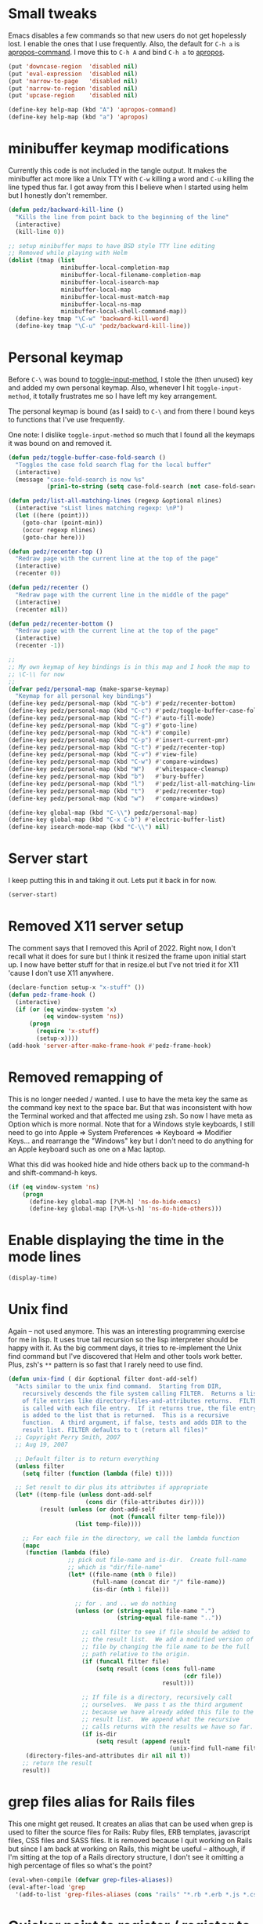 #+PROPERTY: header-args:emacs-lisp :comments link :tangle yes

* Small tweaks

Emacs disables a few commands so that new users do not get hopelessly
lost.  I enable the ones that I use frequently.  Also, the default for
~C-h a~ is [[elisp:(describe-function 'apropos-command)][apropos-command]].  I move this to ~C-h A~ and bind ~C-h a~
to [[elisp:(describe-function 'apropos)][apropos]].

#+begin_src emacs-lisp
  (put 'downcase-region  'disabled nil)
  (put 'eval-expression  'disabled nil)
  (put 'narrow-to-page   'disabled nil)
  (put 'narrow-to-region 'disabled nil)
  (put 'upcase-region    'disabled nil)

  (define-key help-map (kbd "A") 'apropos-command)
  (define-key help-map (kbd "a") 'apropos)
#+end_src

* minibuffer keymap modifications

Currently this code is not included in the tangle output.  It makes
the minibuffer act more like a Unix TTY with ~C-w~ killing a word and
~C-u~ killing the line typed thus far.  I got away from this I believe
when I started using helm but I honestly don't remember.

#+begin_src emacs-lisp :tangle no
  (defun pedz/backward-kill-line ()
    "Kills the line from point back to the beginning of the line"
    (interactive)
    (kill-line 0))

  ;; setup minibuffer maps to have BSD style TTY line editing
  ;; Removed while playing with Helm
  (dolist (tmap (list
                 minibuffer-local-completion-map
                 minibuffer-local-filename-completion-map
                 minibuffer-local-isearch-map
                 minibuffer-local-map
                 minibuffer-local-must-match-map
                 minibuffer-local-ns-map
                 minibuffer-local-shell-command-map))
    (define-key tmap "\C-w" 'backward-kill-word)
    (define-key tmap "\C-u" 'pedz/backward-kill-line))
#+end_src

* Personal keymap

Before ~C-\~ was bound to [[elisp:(describe-function 'toggle-input-method)][toggle-input-method]], I stole the (then
unused) key and added my own personal keymap.  Also, whenever I hit
~toggle-input-method~, it totally frustrates me so I have left my key
arrangement.

The personal keymap is bound (as I said) to ~C-\~ and from there I
bound keys to functions that I've use frequently.

One note: I dislike ~toggle-input-method~ so much that I found all the
keymaps it was bound on and removed it.

#+begin_src emacs-lisp
  (defun pedz/toggle-buffer-case-fold-search ()
    "Toggles the case fold search flag for the local buffer"
    (interactive)
    (message "case-fold-search is now %s"
             (prin1-to-string (setq case-fold-search (not case-fold-search)))))

  (defun pedz/list-all-matching-lines (regexp &optional nlines)
    (interactive "sList lines matching regexp: \nP")
    (let ((here (point)))
      (goto-char (point-min))
      (occur regexp nlines)
      (goto-char here)))

  (defun pedz/recenter-top ()
    "Redraw page with the current line at the top of the page"
    (interactive)
    (recenter 0))

  (defun pedz/recenter ()
    "Redraw page with the current line in the middle of the page"
    (interactive)
    (recenter nil))

  (defun pedz/recenter-bottom ()
    "Redraw page with the current line at the top of the page"
    (interactive)
    (recenter -1))

  ;;
  ;; My own keymap of key bindings is in this map and I hook the map to
  ;; \C-\\ for now
  ;;
  (defvar pedz/personal-map (make-sparse-keymap)
    "Keymap for all personal key bindings")
  (define-key pedz/personal-map (kbd "C-b") #'pedz/recenter-bottom)
  (define-key pedz/personal-map (kbd "C-c") #'pedz/toggle-buffer-case-fold-search)
  (define-key pedz/personal-map (kbd "C-f") #'auto-fill-mode)
  (define-key pedz/personal-map (kbd "C-g") #'goto-line)
  (define-key pedz/personal-map (kbd "C-k") #'compile)
  (define-key pedz/personal-map (kbd "C-p") #'insert-current-pmr)
  (define-key pedz/personal-map (kbd "C-t") #'pedz/recenter-top)
  (define-key pedz/personal-map (kbd "C-v") #'view-file)
  (define-key pedz/personal-map (kbd "C-w") #'compare-windows)
  (define-key pedz/personal-map (kbd "W")   #'whitespace-cleanup)
  (define-key pedz/personal-map (kbd "b")   #'bury-buffer)
  (define-key pedz/personal-map (kbd "l")   #'pedz/list-all-matching-lines)
  (define-key pedz/personal-map (kbd "t")   #'pedz/recenter-top)
  (define-key pedz/personal-map (kbd "w")   #'compare-windows)

  (define-key global-map (kbd "C-\\") pedz/personal-map)
  (define-key global-map (kbd "C-x C-b") #'electric-buffer-list)
  (define-key isearch-mode-map (kbd "C-\\") nil)
#+end_src

* Server start

I keep putting this in and taking it out.  Lets put it back in for
now.

#+begin_src emacs-lisp
  (server-start)
#+end_src

* Removed X11 server setup

The comment says that I removed this April of 2022.  Right now, I
don't recall what it does for sure but I think it resized the frame
upon initial start up.  I now have better stuff for that in
resize.el but I've not tried it for X11 'cause I don't use X11
anywhere.

#+begin_src emacs-lisp :tangle no
  (declare-function setup-x "x-stuff" ())
  (defun pedz-frame-hook ()
    (interactive)
    (if (or (eq window-system 'x)
            (eq window-system 'ns))
        (progn
          (require 'x-stuff)
          (setup-x))))
  (add-hook 'server-after-make-frame-hook #'pedz-frame-hook)
#+end_src

* Removed remapping of

This is no longer needed / wanted.  I use to have the meta key the
same as the command key next to the space bar.  But that was
inconsistent with how the Terminal worked and that affected me using
zsh.  So now I have meta as Option which is more normal.  Note that
for a Windows style keyboards, I still need to go into Apple => System
Preferences => Keyboard => Modifier Keys... and rearrange the
"Windows" key but I don't need to do anything for an Apple keyboard
such as one on a Mac laptop.

What this did was hooked hide and hide others back up to the command-h
and shift-command-h keys.

#+begin_src emacs-lisp :tangle no
  (if (eq window-system 'ns)
      (progn
        (define-key global-map [?\M-h] 'ns-do-hide-emacs)
        (define-key global-map [?\M-\s-h] 'ns-do-hide-others)))
#+end_src

* Enable displaying the time in the mode lines

#+begin_src emacs-lisp
  (display-time)
#+end_src

* Unix find

Again -- not used anymore.  This was an interesting programming
exercise for me in lisp.  It uses true tail recursion so the lisp
interpreter should be happy with it.  As the big comment days, it
tries to re-implement the Unix find command but I've discovered that
Helm and other tools work better.  Plus, zsh's ~**~ pattern is so fast
that I rarely need to use find.

#+begin_src emacs-lisp :tangle no
  (defun unix-find ( dir &optional filter dont-add-self)
    "Acts similar to the unix find command.  Starting from DIR,
      recursively descends the file system calling FILTER.  Returns a list
      of file entries like directory-files-and-attributes returns.  FILTER
      is called with each file entry.  If it returns true, the file entry
      is added to the list that is returned.  This is a recursive
      function.  A third argument, if false, tests and adds DIR to the
      result list. FILTER defaults to t (return all files)"
    ;; Copyright Perry Smith, 2007
    ;; Aug 19, 2007

    ;; Default filter is to return everything
    (unless filter
      (setq filter (function (lambda (file) t))))
  
    ;; Set result to dir plus its attributes if appropriate
    (let* ((temp-file (unless dont-add-self
                        (cons dir (file-attributes dir))))
           (result (unless (or dont-add-self
                               (not (funcall filter temp-file)))
                     (list temp-file))))

      ;; For each file in the directory, we call the lambda function
      (mapc
       (function (lambda (file)
                   ;; pick out file-name and is-dir.  Create full-name
                   ;; which is "dir/file-name"
                   (let* ((file-name (nth 0 file))
                          (full-name (concat dir "/" file-name))
                          (is-dir (nth 1 file)))

                     ;; for . and .. we do nothing
                     (unless (or (string-equal file-name ".")
                                 (string-equal file-name ".."))

                       ;; call filter to see if file should be added to
                       ;; the result list.  We add a modified version of
                       ;; file by changing the file name to be the full
                       ;; path relative to the origin.
                       (if (funcall filter file)
                           (setq result (cons (cons full-name 
                                                    (cdr file))
                                              result)))

                       ;; If file is a directory, recursively call
                       ;; ourselves.  We pass t as the third argument
                       ;; because we have already added this file to the
                       ;; result list.  We append what the recursive
                       ;; calls returns with the results we have so far.
                       (if is-dir
                           (setq result (append result
                                                (unix-find full-name filter t))))))))
       (directory-files-and-attributes dir nil nil t))
      ;; return the result
      result))
#+end_src

* grep files alias for Rails files

This one might get reused.  It creates an alias that can be used when
grep is used to filter the source files for Rails: Ruby files, ERB
templates, javascript files, CSS files and SASS files.  It is removed
because I quit working on Rails but since I am back at working on
Rails, this might be useful -- although, if I'm sitting at the top of
a Rails directory structure, I don't see it omitting a high percentage
of files so what's the point?

#+begin_src emacs-lisp :tangle no
  (eval-when-compile (defvar grep-files-aliases))
  (eval-after-load 'grep
    '(add-to-list 'grep-files-aliases (cons "rails" "*.rb *.erb *.js *.css *.scss")))
#+end_src

* Quicker point to register / register to point key bindings

I have [[elisp:(describe-function 'point-to-register)][point-to-register]] and [[elisp:(describe-function 'jump-to-register)][jump-to-register]] bound to ~C-x /~ and
~C-x j~ respectively.  I'm not sure where / how I came to this but I
have had it like this forever as far as I can recall.

#+begin_src emacs-lisp
  (define-key global-map (kbd "C-x /") 'point-to-register)
  (define-key global-map (kbd "C-x j") 'jump-to-register)
#+end_src

* Arrow keys to move between windows

You can set things up so that the arrow keys move between windows
within a frame.  I never go use to these and so they are not active
currently.  I'm also trying to use tabs now instead of multiple
windows.

#+begin_src emacs-lisp :tangle no
  (windmove-default-keybindings)
#+end_src

* Tab bar mode

There are [[info:emacs#Tab Bars][Tab Bars]] which are tabs per frame and  [[info:emacs#Tab Line][Tab Lines]] which are
tabs per window.  I'm trying to use tab bars and have connected ~s-{~
and ~s-}~ to work which is the same keys that Safari uses to move
between tabs (a.k.a ~command-{~ and ~command-}~).

#+begin_src emacs-lisp
  (tab-bar-mode +1)
  (global-set-key (kbd "s-}") #'tab-next)
  (global-set-key (kbd "s-{") #'tab-previous)
#+end_src

* Snapper hooks

I'm keeping this here just because it creates a tear in my eye.
[[https://github.com/pedz/Snapper][Snapper]] is a program I wrote to help analyze =IBM AIX snaps=.
Glorious days.  But... long past.

Anyhow, it would put out colored lines so I hooked this up so that I
could see the colors within Emacs.

#+begin_src emacs-lisp :tangle no
  (defun display-ansi-colors ()
    (interactive)
    (require 'ansi-color)
    (ansi-color-apply-on-region (point-min) (point-max)))
#+end_src

* Doxymacs rigging

[[https://doxymacs.sourceforge.net][Doxymacs]] appears to be an integration of Doxegen and Emacs but I don't
think I've used this since the SATA project back in 2006.

#+begin_src emacs-lisp :tangle no
  (if (file-directory-p "/usr/local/share/emacs/site-lisp")
      (progn
        (declare-function doxymacs-mode "doxymacs"  (&optional arg))
        (declare-function doxymacs-font-lock "doxymacs" nil)
        (autoload 'doxymacs-mode "doxymacs"
          "Minor mode for using/creating Doxygen documentation.
    To submit a problem report, request a feature or get support, please
    visit doxymacs' homepage at http://doxymacs.sourceforge.net/.
  
    To see what version of doxymacs you are running, enter
    `\\[doxymacs-version]'.
  
    In order for `doxymacs-lookup' to work you will need to customise the
    variable `doxymacs-doxygen-dirs'.
  
    Key bindings:
    \\{doxymacs-mode-map}" t)
        (autoload 'doxymacs-font-lock "doxymacs"
          "Turn on font-lock for Doxygen keywords.")
        (add-to-list 'load-path "/usr/local/share/emacs/site-lisp")
        (add-hook 'c-mode-common-hook 'doxymacs-mode)
        (defun my-doxymacs-font-lock-hook ()
          (if (or (eq major-mode 'c-mode) (eq major-mode 'c++-mode))
              (doxymacs-font-lock)))
        (add-hook 'font-lock-mode-hook 'my-doxymacs-font-lock-hook)))
#+end_src

* Old Carbon URL Processing

I use to compile Emacs with [[https://bitbucket.org/mituharu/emacs-mac/src/master/][Mitsuharu Yamamoto]] Carbon modifications.
This would then allow Emacs to receive Apple Events which I used to
capture URLs generated by [[https://github.com/indirect/rails-footnotes][rails-footnotes]].

This past week in fact, I have submitted three pull-requests / feature
requests to impliment the same concept in the existing Cocoa
(a.k.a. NextStep) framework.  I'll leave this here for historical
reference.

#+begin_src emacs-lisp :tangle no
  (require 'url)

  (if (and
       (fboundp 'mac-event-ae)
       (fboundp 'mac-ae-text)
       (fboundp 'mac-resume-apple-event))
      (defun mac-ae-get-url (event)
        "Open the URL specified by the Apple event EVENT.
    Currently the `mailto' and `txmt' schemes are supported."
        (interactive "e")
        (let* ((ae (mac-event-ae event))
               (the-text (mac-ae-text ae))
               (parsed-url (url-generic-parse-url the-text))
               (the-url-type (url-type parsed-url)))
          (cl-case (intern the-url-type)
            (mailto
             (progn
               (url-mailto parsed-url)
               (select-frame-set-input-focus (selected-frame))))
            (txmt
             (let* ((not-used (string-match "txmt://open\\?url=file://\\([^&]*\\)\\(&line=\\([0-9]*\\)\\)?" the-text))
                    (file-name (match-string 1 the-text))
                    (lineno (match-string 3 the-text)))
               (if (null file-name)
                   (message "Bad txmt URL: %s" the-text)
                 (find-file file-name)
                 (goto-char (point-min))
                 (if lineno
                     (forward-line (1- (string-to-number lineno))))
                 (select-frame-set-input-focus (selected-frame)))))
            (t (mac-resume-apple-event ae t)))))
    )
#+end_src

#+begin_src emacs-lisp

  (defun rgrep-exclude-log-files ()
    "Add *.log to `grep-find-ignored-files'"
    (interactive)
    (add-to-list 'grep-find-ignored-files "*.log"))

  (defun rgrep-include-log-files ()
    "Remove *.log from `grep-find-ignored-files'"
    (interactive)
    (setq grep-find-ignored-files (delete "*.log" grep-find-ignored-files)))

  (defun rgrep-exclude-molecule-files ()
    "Add \"molecule\" to `grep-find-ignored-directories'"
    (interactive)
    (add-to-list 'grep-find-ignored-directories "molecule"))

  (defun rgrep-include-molecule-files ()
    "Remove \"molecule\" from `grep-find-ignored-directories'"
    (interactive)
    (setq grep-find-ignored-directories (remove "molecule" grep-find-ignored-directories)))

  (defun rgrep-exclude-node_modules-files ()
    "Add \"node_modules\" to `grep-find-ignored-directories'"
    (interactive)
    (add-to-list 'grep-find-ignored-directories "node_modules"))

  (defun rgrep-include-node_modules-files ()
    "Remove \"node_modules\" from `grep-find-ignored-directories'"
    (interactive)
    (setq grep-find-ignored-directories (remove "node_modules" grep-find-ignored-directories)))

  (defun rgrep-exclude-cache-files ()
    "Add \"cache\" to `grep-find-ignored-directories'"
    (interactive)
    (add-to-list 'grep-find-ignored-directories "cache"))

  (defun rgrep-include-cache-files ()
    "Remove \"cache\" from `grep-find-ignored-directories'"
    (interactive)
    (setq grep-find-ignored-directories (remove "cache" grep-find-ignored-directories)))

  

  (defun unfill ()
    "Does the opposite of fill.  Lines separated with a single new line
    are joined with a single space."
    (interactive)
    (replace-regexp "\\(.\\)\n\\(.\\)" "\\1 \\2"))

  ;;; Set Mac type default
  (global-set-key "\M-`" 'other-frame)

  

  (defun magit-repolist-column-url (_id)
    (let* ((map (make-sparse-keymap))
           (branch (magit-get-current-branch))
           (remote (magit-get "branch" branch "remote"))
           (fork (magit-get-push-remote branch))
           temp1 temp2 temp3 temp4 url)
      (if (null (or fork remote))
          "------"
        (setq temp1 (magit-get "remote" (or fork remote) "url")
              temp2 (replace-regexp-in-string ":" "/" temp1)
              temp3 (replace-regexp-in-string "git@" "https://" temp2)
              temp4 (replace-regexp-in-string "\\.git" "" temp3)
              url (format "%s/tree/%s" temp4 branch))
        (define-key map (kbd "<mouse-2>")
          `(lambda ()
             (interactive)
             (browse-url ,url)))
        (propertize "url =>"
                    'mouse-face 'highlight
                    'help-echo (format "visit %s" url)
                    'keymap map))))

  (defun zsh-manpage-search-regexp (string &optional lax)
    "Returns a string to search for entries in the zshall man page"
    (format "\n[A-Z ]*\n \\{7\\}%s%s" string (if lax "" "\\_>")))

  (isearch-define-mode-toggle zsh-manpage "z" zsh-manpage-search-regexp "\
  Searching zshall man page for where a concept is described")
  
  ;;;
  ;;; Use to be part of x-stuff.el but I just removed the file and put
  ;;; what was useful here.
  ;;;

  (defvar favorite-colors (list "DarkSlateGray1"
                                "LavenderBlush2"
                                "LightBlue1"
                                "LightCyan2"
                                "LightSteelBlue1"
                                "LightYellow2"
                                "SlateGray1"
                                "bisque"
                                "bisque1"
                                "cornsilk2"
                                "gray90"
                                "honeydew2"
                                "seashell2"
                                "thistle2"
                                "wheat1")
    "List of my favorite background colors")

  (defun pick-random-color ()
    "Picks a random color from favorite-colors"
    (nth (random (length favorite-colors)) favorite-colors))
  
  ;; Lua mode
  (defun add-lua-align-list ()
    "Adds patterns to `align-rules-list'"
    (add-to-list 'align-rules-list
               '(lua-eq
                 (regexp . "\\(\\s-*\\)=")
                 (modes . '(lua-mode)))))

  (add-hook 'align-load-hook 'add-lua-align-list)

  
  (add-hook 'org-mode-hook #'org-clock-auto-clockout-insinuate)

  
  ;; Tramp settings.  These are currently just for Docker while
  ;; developing Hatred.  It would be nice to have them within the
  ;; container somehow.
  ;; 
  ;; Note that customize.el also sets
  ;; tramp-remote-path to '(tramp-own-remote-path))
  (add-to-list 'tramp-connection-properties
               (list (regexp-quote "/docker:hatred-web-1:")
                     "remote-shell" "/usr/bin/zsh"))

  

  
  ;; (eval-when-compile (add-to-list 'load-path (expand-file-name ".")))
  (require 'helm-setup)
  (require 'projectile-setup)
  (require 'ruby-setup)
  (require 'resize)
  (provide 'pedz)
#+end_src
